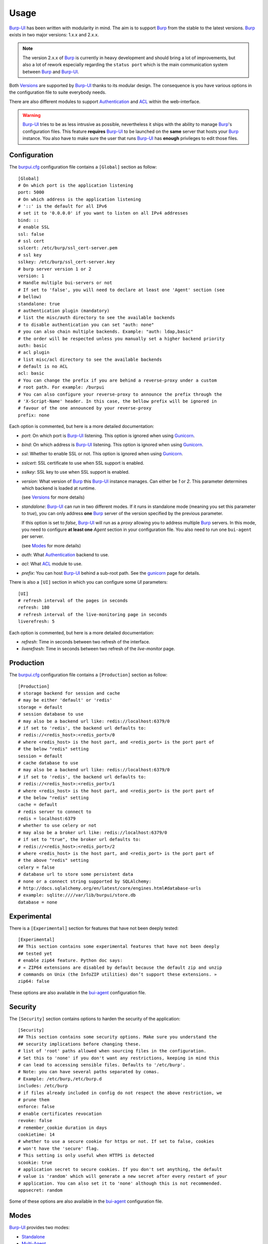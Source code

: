 Usage
=====

`Burp-UI`_ has been written with modularity in mind. The aim is to support
`Burp`_ from the stable to the latest versions. `Burp`_ exists in two major
versions: 1.x.x and 2.x.x.

.. note::
    The version 2.x.x of `Burp`_ is currently in heavy development and should
    bring a lot of improvements, but also a lot of rework especially regarding
    the ``status port`` which is the main communication system between `Burp`_
    and `Burp-UI`_.

Both `Versions`_ are supported by `Burp-UI`_ thanks to its modular design.
The consequence is you have various options in the configuration file to suite
everybody needs.

There are also different modules to support `Authentication`_ and `ACL`_ within
the web-interface.

.. warning::
    `Burp-UI`_ tries to be as less intrusive as possible, nevertheless it ships
    with the ability to manage `Burp`_'s configuration files.
    This feature **requires** `Burp-UI`_ to be launched on the **same** server
    that hosts your `Burp`_ instance.
    You also have to make sure the user that runs `Burp-UI`_ has **enough**
    privileges to edit those files.


Configuration
-------------

The `burpui.cfg`_ configuration file contains a ``[Global]`` section as follow:

::

    [Global]
    # On which port is the application listening
    port: 5000
    # On which address is the application listening
    # '::' is the default for all IPv6
    # set it to '0.0.0.0' if you want to listen on all IPv4 addresses
    bind: ::
    # enable SSL
    ssl: false
    # ssl cert
    sslcert: /etc/burp/ssl_cert-server.pem
    # ssl key
    sslkey: /etc/burp/ssl_cert-server.key
    # burp server version 1 or 2
    version: 1
    # Handle multiple bui-servers or not
    # If set to 'false', you will need to declare at least one 'Agent' section (see
    # bellow)
    standalone: true
    # authentication plugin (mandatory)
    # list the misc/auth directory to see the available backends
    # to disable authentication you can set "auth: none"
    # you can also chain multiple backends. Example: "auth: ldap,basic"
    # the order will be respected unless you manually set a higher backend priority
    auth: basic
    # acl plugin
    # list misc/acl directory to see the available backends
    # default is no ACL
    acl: basic
    # You can change the prefix if you are behind a reverse-proxy under a custom
    # root path. For example: /burpui
    # You can also configure your reverse-proxy to announce the prefix through the
    # 'X-Script-Name' header. In this case, the bellow prefix will be ignored in
    # favour of the one announced by your reverse-proxy
    prefix: none


Each option is commented, but here is a more detailed documentation:

- *port*: On which port is `Burp-UI`_ listening. This option is ignored when
  using `Gunicorn`_.
- *bind*: On which address is `Burp-UI`_ listening. This option is ignored when
  using `Gunicorn`_.
- *ssl*: Whether to enable SSL or not. This option is ignored when using
  `Gunicorn`_.
- *sslcert*: SSL certificate to use when SSL support is enabled.
- *sslkey*: SSL key to use when SSL support is enabled.
- *version*: What version of `Burp`_ this `Burp-UI`_ instance manages. Can
  either be *1* or *2*. This parameter determines which backend is loaded at
  runtime.

  (see `Versions`_ for more details)
- *standalone*: `Burp-UI`_ can run in two different modes. If it runs in
  standalone mode (meaning you set this parameter to *true*), you can only
  address **one** `Burp`_ server of the version specified by the previous
  parameter.

  If this option is set to *false*, `Burp-UI`_ will run as a *proxy* allowing
  you to address multiple `Burp`_ servers. In this mode, you need to configure
  **at least one** *Agent* section in your configuration file. You also need to
  run one ``bui-agent`` per server.

  (see `Modes`_ for more details)
- *auth*: What `Authentication`_ backend to use.
- *acl*: What `ACL`_ module to use.
- *prefix*: You can host `Burp-UI`_ behind a sub-root path. See the `gunicorn
  <gunicorn.html#sub-root-path>`__ page for details.


There is also a ``[UI]`` section in which you can configure some *UI*
parameters:

::

    [UI]
    # refresh interval of the pages in seconds
    refresh: 180
    # refresh interval of the live-monitoring page in seconds
    liverefresh: 5


Each option is commented, but here is a more detailed documentation:

- *refresh*: Time in seconds between two refresh of the interface.
- *liverefresh*: Time in seconds between two refresh of the *live-monitor* page.

Production
----------

The `burpui.cfg`_ configuration file contains a ``[Production]`` section as
follow:

::

    [Production]
    # storage backend for session and cache
    # may be either 'default' or 'redis'
    storage = default
    # session database to use
    # may also be a backend url like: redis://localhost:6379/0
    # if set to 'redis', the backend url defaults to:
    # redis://<redis_host>:<redis_port>/0
    # where <redis_host> is the host part, and <redis_port> is the port part of
    # the below "redis" setting
    session = default
    # cache database to use
    # may also be a backend url like: redis://localhost:6379/0
    # if set to 'redis', the backend url defaults to:
    # redis://<redis_host>:<redis_port>/1
    # where <redis_host> is the host part, and <redis_port> is the port part of
    # the below "redis" setting
    cache = default
    # redis server to connect to
    redis = localhost:6379
    # whether to use celery or not
    # may also be a broker url like: redis://localhost:6379/0
    # if set to "true", the broker url defaults to:
    # redis://<redis_host>:<redis_port>/2
    # where <redis_host> is the host part, and <redis_port> is the port part of
    # the above "redis" setting
    celery = false
    # database url to store some persistent data
    # none or a connect string supported by SQLAlchemy:
    # http://docs.sqlalchemy.org/en/latest/core/engines.html#database-urls
    # example: sqlite:////var/lib/burpui/store.db
    database = none


Experimental
------------

There is a ``[Experimental]`` section for features that have not been deeply
tested:

::

    [Experimental]
    ## This section contains some experimental features that have not been deeply
    ## tested yet
    # enable zip64 feature. Python doc says:
    # « ZIP64 extensions are disabled by default because the default zip and unzip
    # commands on Unix (the InfoZIP utilities) don’t support these extensions. »
    zip64: false


These options are also available in the `bui-agent`_ configuration file.

Security
--------

The ``[Security]`` section contains options to harden the security of the
application:

::

    [Security]
    ## This section contains some security options. Make sure you understand the
    ## security implications before changing these.
    # list of 'root' paths allowed when sourcing files in the configuration.
    # Set this to 'none' if you don't want any restrictions, keeping in mind this
    # can lead to accessing sensible files. Defaults to '/etc/burp'.
    # Note: you can have several paths separated by comas.
    # Example: /etc/burp,/etc/burp.d
    includes: /etc/burp
    # if files already included in config do not respect the above restriction, we
    # prune them
    enforce: false
    # enable certificates revocation
    revoke: false
    # remember_cookie duration in days
    cookietime: 14
    # whether to use a secure cookie for https or not. If set to false, cookies
    # won't have the 'secure' flag.
    # This setting is only useful when HTTPS is detected
    scookie: true
    # application secret to secure cookies. If you don't set anything, the default
    # value is 'random' which will generate a new secret after every restart of your
    # application. You can also set it to 'none' although this is not recommended.
    appsecret: random


Some of these options are also available in the `bui-agent`_ configuration file.

Modes
-----

`Burp-UI`_ provides two modes:

- `Standalone`_
- `Multi-Agent`_

These modes allow you to either access a single `Burp`_ server or multiple
`Burp`_ servers hosted on separated hosts.


Standalone
^^^^^^^^^^

This mode is the **default** and the easiest one. It can be activated by setting
the *standalone* parameter in the ``[Global]`` section of your `burpui.cfg`_
file to *true*:

::

    [Global]
    standalone: true


That's all you need to do for this mode to work.


Multi-Agent
^^^^^^^^^^^

This mode allows you access multiple `Burp`_ servers through the `bui-agent`_.
The architecture is available on the bui-agent
`page <buiagent.html#architecture>`__.


To enable this mode, you need to set the *standalone* parameter of the
``[Global]`` section of your `burpui.cfg`_ file to *false*:

::

    [Global]
    standalone: false


Once this mode is enabled, you have to create **one** ``[Agent]`` section
**per** agent you want to connect to in your `burpui.cfg`_ file:

::

    # If you set standalone to 'false', add at least one section like this per
    # bui-agent
    [Agent:agent1]
    # bui-agent address
    host: 192.168.1.1
    # bui-agent port
    port: 10000
    # bui-agent password
    password: azerty
    # enable SSL
    ssl: true

    [Agent:agent2]
    # bui-agent address
    host: 192.168.2.1
    # bui-agent port
    port: 10000
    # bui-agent password
    password: ytreza
    # enable SSL
    ssl: true


.. note:: The sections must be called ``[Agent:<label>]`` (case sensitive)

To configure your agents, please refer to the `bui-agent`_ page.


Versions
--------

`Burp-UI`_ ships with two different backends:

- `Burp1`_
- `Burp2`_

These backends allow you to either connect to a `Burp`_ server version 1.x.x or
2.x.x.

.. note::
    If you are using a `Burp`_ server version 2.x.x you **have** to use the
    `Burp2`_ backend, no matter what `Burp`_'s protocol you are using.


Burp1
^^^^^

.. note::
    Make sure you have read and understood the `requirements
    <requirements.html#burp1>`__ first.

The *burp-1* backend can be enabled by setting the *version* option to *1* in
the ``[Global]`` section of your `burpui.cfg`_ file:

::

    [Global]
    version: 1


Now you can add *burp-1* backend specific options:

::

    # burp1 backend specific options
    [Burp1]
    # burp status address (can only be '127.0.0.1' or '::1')
    bhost: ::1
    # burp status port
    bport: 4972
    # burp binary
    burpbin: /usr/sbin/burp
    # vss_strip binary
    stripbin: /usr/sbin/vss_strip
    # burp client configuration file used for the restoration (Default: None)
    bconfcli: /etc/burp/burp.conf
    # burp server configuration file used for the setting page
    bconfsrv: /etc/burp/burp-server.conf
    # temporary directory to use for restoration
    tmpdir: /tmp


Each option is commented, but here is a more detailed documentation:

- *bhost*: The address of the `Burp`_ server. In burp-1.x.x, it can only be
  *127.0.0.1* or *::1*
- *bport*: The port of `Burp`_'s status port.
- *burpbin*: Path to the `Burp`_ binary (used for restorations).
- *stripbin*: Path to the `Burp`_ *vss_strip* binary (used for restorations).
- *bconfcli*: Path to the `Burp`_ client configuration file (see 
  `restoration <installation.html#restoration>`__).
- *bconfsrv*: Path to the `Burp`_ server configuration file.
- *tmpdir*: Path to a temporary directory where to perform restorations.


Burp2
^^^^^

.. note::
    Make sure you have read and understood the `requirements
    <requirements.html#burp2>`__ first.

.. note::
    The `gunicorn <gunicorn.html#daemon>`__ documentation may help you
    configuring your system.

The *burp-2* backend can be enabled by setting the *version* option to *2* in
the ``[Global]`` section of your `burpui.cfg`_ file:

::

    [Global]
    version: 2


Now you can add *burp-2* backend specific options:

::

    # burp2 backend specific options
    [Burp2]
    # burp binary
    burpbin: /usr/sbin/burp
    # vss_strip binary
    stripbin: /usr/sbin/vss_strip
    # burp client configuration file used for the restoration (Default: None)
    bconfcli: /etc/burp/burp.conf
    # burp server configuration file used for the setting page
    bconfsrv: /etc/burp/burp-server.conf
    # temporary directory to use for restoration
    tmpdir: /tmp
    # how many time to wait for the monitor to answer (in seconds)
    timeout: 5


Each option is commented, but here is a more detailed documentation:

- *burpbin*: Path to the `Burp`_ binary (used for restorations).
- *stripbin*: Path to the `Burp`_ *vss_strip* binary (used for restorations).
- *bconfcli*: Path to the `Burp`_ client configuration file (see
  `restoration <installation.html#restoration>`__).
- *bconfsrv*: Path to the `Burp`_ server configuration file.
- *tmpdir*: Path to a temporary directory where to perform restorations.
- *timeout*: Time to wait for the monitor to answer in seconds.


Authentication
--------------

`Burp-UI`_ provides some authentication backends in order to restrict access
only to granted users.
There are currently three different backends:

- `LDAP`_
- `Basic`_
- `Local`_

To disable the *authentication* backend, set the *auth* option of the
``[Global]`` section of your `burpui.cfg`_ file to *none*:

::

    [Global]
    auth: none


You can use multiple backends, they will be sorted by priority or in the order
they are defined if no priority is found.
If a user is present in several backends, the first one that matches both login
and password will be used.

Example:

::

    [Global]
    auth: basic,ldap


LDAP
^^^^

The *ldap* authentication backend has some dependencies, please refer to the
`requirements <requirements.html#ldap>`_ page. To enable this backend, you need
to set the *auth* option of the ``[Global]`` section of your `burpui.cfg`_ file
to *ldap*:

::

    [Global]
    auth: ldap


Now you can add *ldap* specific options:

::

    # ldapauth specific options
    [LDAP]
    # Backend priority. Higher is first
    priority = 1
    # LDAP host
    host: 127.0.0.1
    # LDAP port
    port: 389
    # Encryption type to LDAP server (none, ssl or tls)
    # - try tls if unsure, otherwise ssl on port 636
    encryption: tls
    # specifies if the server certificate must be validated, values can be:
    #  - none (certificates are ignored)
    #  - optional (not required, but validated if provided)
    #  - required (required and validated)
    validate: none
    # SSL or TLS version to use, can be one of the following:
    #  - SSLv2
    #  - SSLv3
    #  - SSLv23
    #  - TLSv1
    #  - TLSv1_1 (Available only with openssl version 1.0.1+, requires python 2.7.9 or higher)
    version: TLSv1
    # the file containing the certificates of the certification authorities
    cafile: none
    # Attribute to use when searching the LDAP repository
    #searchattr: sAMAccountName
    searchattr: uid
    # LDAP filter to find users in the LDAP repository
    #  - {0} will be replaced by the search attribute
    #  - {1} will be replaced by the login name
    filter: (&({0}={1})(burpui=1))
    #filter: (&({0}={1})(|(userAccountControl=512)(userAccountControl=66048)))
    # LDAP base
    base: ou=users,dc=example,dc=com
    # Binddn to list existing users
    binddn: cn=admin,dc=example,dc=com
    # Bindpw to list existing users
    bindpw: Sup3rS3cr3tPa$$w0rd


.. note:: The *host* options accepts URI style (ex: ldap://127.0.0.1:389)


Basic
^^^^^

In order for the *basic* authentication backend to be enabled, you need to set
the *auth* option of the ``[Global]`` section of your `burpui.cfg`_ file to
*basic*:

::

    [Global]
    auth: basic


Now you can add *basic* specific options:

::

    # basicauth specific options
    # Note: in case you leave this section commented, the default login/password
    # is admin/admin
    [BASIC]
    # Backend priority. Higher is first
    priority = 2
    # Allow both plain and hashed passwords
    # WARNING: This will defaults to false in v0.4.0
    mixed = true
    admin: pbkdf2:sha1:1000$12345678$password
    user1: pbkdf2:sha1:1000$87654321$otherpassword


.. note::
    Each line defines a new user with the *key* as the username and the *value*
    as the password

.. warning::
    Since v0.3.0, passwords must be hashed

Local
^^^^^

In order for the *local* authentication backend to be enabled, you need to set
the *auth* option of the ``[Global]`` section of your `burpui.cfg`_ file to
*local*:

::

    [Global]
    auth: local


Now you can add *local* specific options:

::

    # localauth specific options
    # Note: if not running as root, then burp-ui must be run as group 'shadow' to
    # allow PAM to work
    [LOCAL]
    # Backend priority. Higher is first
    priority: 3
    # List of local users allowed to login. If you don't set this setting, every
    # local user will be able to login
    users: user1,user2


ACL
---

`Burp-UI`_ implements some mechanisms to restrict access on some resources only
for some users.
There is currently only one backend:

- `Basic ACL`_

To disable the *acl* backend, set the *acl* option of the ``[Global]`` section
of your `burpui.cfg`_ file to *none*:

::

    [Global]
    acl: none


Basic ACL
^^^^^^^^^


The *basic* acl backend can be enabled by setting the *acl* option of the
``[Global]`` section of your `burpui.cfg`_ file to *basic*:

::

    [Global]
    acl: basic


Now you can add *basic acl* specific options:

::

    # basicacl specific options
    # Note: in case you leave this section commented, the user 'admin' will have
    # access to all clients whereas other users will only see the client that have
    # the same name
    [BASIC:ACL]
    admin: user1,user2
    # Please note the double-quotes and single-quotes on the following lines are
    # mandatory!
    # You can also overwrite the default behavior by specifying which clients a
    # user can access
    user3: '["client4", "client5"]'
    # In case you are not in a standalone mode, you can also specify which clients
    # a user can access on a specific Agent
    user4: '{"agent1": ["client6", "client7"], "agent2": ["client8"]}'


.. warning:: The double-quotes and single-quotes are **mendatory**


.. _Burp: http://burp.grke.org/
.. _Gunicorn: http://gunicorn.org/
.. _Burp-UI: https://git.ziirish.me/ziirish/burp-ui
.. _burpui.cfg: https://git.ziirish.me/ziirish/burp-ui/blob/master/share/burpui/etc/burpui.sample.cfg
.. _bui-agent: buiagent.html
